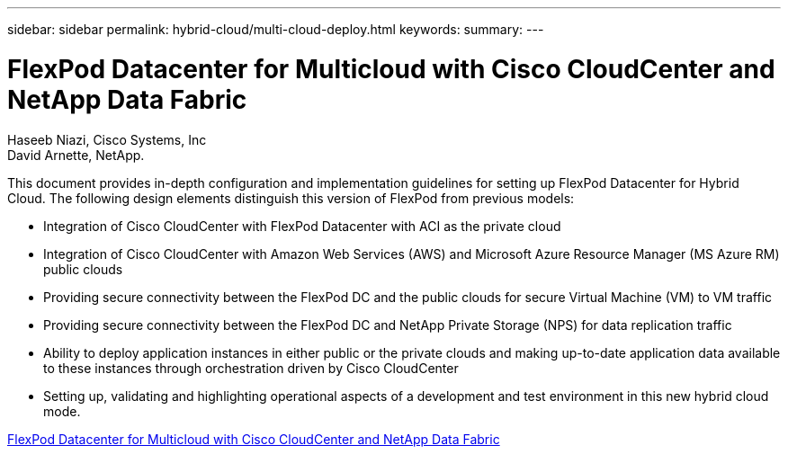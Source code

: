 ---
sidebar: sidebar
permalink: hybrid-cloud/multi-cloud-deploy.html
keywords: 
summary: 
---

= FlexPod Datacenter for Multicloud with Cisco CloudCenter and NetApp Data Fabric

:hardbreaks:
:nofooter:
:icons: font
:linkattrs:
:imagesdir: ./../media/

Haseeb Niazi, Cisco Systems, Inc
David Arnette, NetApp.

This document provides in-depth configuration and implementation guidelines for setting up FlexPod Datacenter for Hybrid Cloud. The following design elements distinguish this version of FlexPod from previous models:

* Integration of Cisco CloudCenter with FlexPod Datacenter with ACI as the private cloud

* Integration of Cisco CloudCenter with Amazon Web Services (AWS) and Microsoft Azure Resource Manager (MS Azure RM) public clouds

* Providing secure connectivity between the FlexPod DC and the public clouds for secure Virtual Machine (VM) to VM traffic

* Providing secure connectivity between the FlexPod DC and NetApp Private Storage (NPS) for data replication traffic

* Ability to deploy application instances in either public or the private clouds and making up-to-date application data available to these instances through orchestration driven by Cisco CloudCenter

* Setting up, validating and highlighting operational aspects of a development and test environment in this new hybrid cloud mode.

link:https://www.cisco.com/c/en/us/td/docs/unified_computing/ucs/UCS_CVDs/flexpod_hybridcloud.html[FlexPod Datacenter for Multicloud with Cisco CloudCenter and NetApp Data Fabric^]